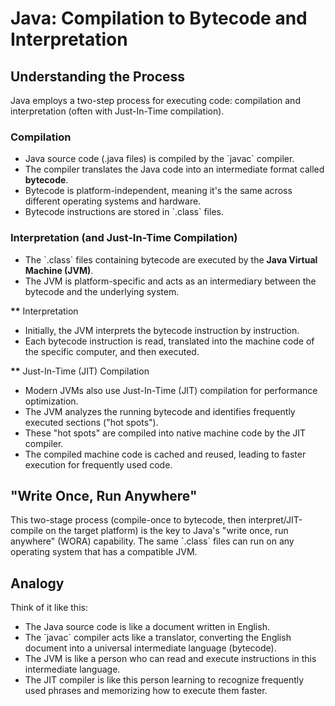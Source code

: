* Java: Compilation to Bytecode and Interpretation

** Understanding the Process
   Java employs a two-step process for executing code: compilation and interpretation (often with Just-In-Time compilation).

*** Compilation
    - Java source code (.java files) is compiled by the `javac` compiler.
    - The compiler translates the Java code into an intermediate format called *bytecode*.
    - Bytecode is platform-independent, meaning it's the same across different operating systems and hardware.
    - Bytecode instructions are stored in `.class` files.

*** Interpretation (and Just-In-Time Compilation)
    - The `.class` files containing bytecode are executed by the *Java Virtual Machine (JVM)*.
    - The JVM is platform-specific and acts as an intermediary between the bytecode and the underlying system.

    **** Interpretation
         - Initially, the JVM interprets the bytecode instruction by instruction.
         - Each bytecode instruction is read, translated into the machine code of the specific computer, and then executed.

    **** Just-In-Time (JIT) Compilation
         - Modern JVMs also use Just-In-Time (JIT) compilation for performance optimization.
         - The JVM analyzes the running bytecode and identifies frequently executed sections ("hot spots").
         - These "hot spots" are compiled into native machine code by the JIT compiler.
         - The compiled machine code is cached and reused, leading to faster execution for frequently used code.

** "Write Once, Run Anywhere"
   This two-stage process (compile-once to bytecode, then interpret/JIT-compile on the target platform) is the key to Java's "write once, run anywhere" (WORA) capability. The same `.class` files can run on any operating system that has a compatible JVM.

** Analogy
   Think of it like this:
   - The Java source code is like a document written in English.
   - The `javac` compiler acts like a translator, converting the English document into a universal intermediate language (bytecode).
   - The JVM is like a person who can read and execute instructions in this intermediate language.
   - The JIT compiler is like this person learning to recognize frequently used phrases and memorizing how to execute them faster.